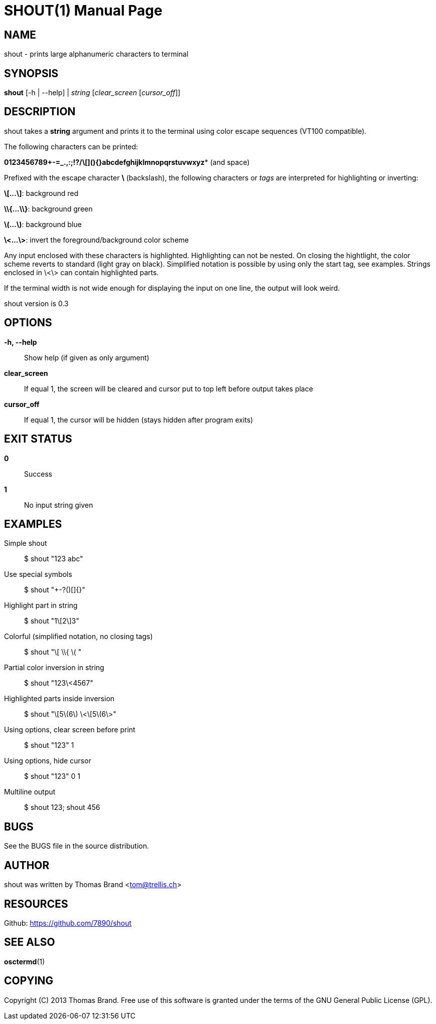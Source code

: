 SHOUT(1)
========
:doctype: manpage

NAME
----
shout - prints large alphanumeric characters to terminal

SYNOPSIS
--------
*shout* [-h | --help] | 'string' ['clear_screen' ['cursor_off']]

DESCRIPTION
-----------
shout takes a *string* argument and prints it to the terminal
using color escape sequences (VT100 compatible).

The following characters can be printed:

*0123456789+-=_.,:;!?/\[](){}abcdefghijklmnopqrstuvwxyz** (and space)

Prefixed with the escape character *\* (backslash), the following characters or 'tags' are interpreted for highlighting or inverting:

*\[...\]*: background red

*\\{...\\}*: background green

*\(...\)*: background blue

*\<...\>*: invert the foreground/background color scheme

Any input enclosed with these characters is highlighted.
Highlighting can not be nested.
On closing the hightlight, the color scheme reverts to standard (light gray on black).
Simplified notation is possible by using only the start tag, see examples.
Strings enclosed in \<\> can contain highlighted parts.

If the terminal width is not wide enough for displaying the input on 
one line, the output will look weird.

shout version is 0.3

OPTIONS
-------
*-h, --help*::
	Show help (if given as only argument)
*clear_screen*::
	If equal 1, the screen will be cleared and cursor put to top left 
	before output takes place
*cursor_off*::
	If equal 1, the cursor will be hidden (stays hidden after program exits)

EXIT STATUS
-----------
*0*::
	Success

*1*::
	No input string given

EXAMPLES
--------

Simple shout::
	$ shout "123 abc"

Use special symbols::
	$ shout "+-?()[]{}"

Highlight part in string::
	$ shout "1\[2\]3"

Colorful (simplified notation, no closing tags)::
	$ shout "\[ \\{ \( "

Partial color inversion in string::
	$ shout "123\<4567"

Highlighted parts inside inversion::
	$ shout "\[5\(6\) \<\[5\(6\>"

Using options, clear screen before print::
	$ shout "123" 1

Using options, hide cursor::
	$ shout "123" 0 1

Multiline output::
	$ shout 123; shout 456

BUGS
----
See the BUGS file in the source distribution.

AUTHOR
------
shout was written by Thomas Brand <tom@trellis.ch>

RESOURCES
---------
Github: <https://github.com/7890/shout>

SEE ALSO
--------
*osctermd*(1)

COPYING
-------
Copyright \(C) 2013 Thomas Brand. Free use of this software is
granted under the terms of the GNU General Public License (GPL).

////
example asciidoc manpage
http://www.methods.co.nz/asciidoc/manpage.txt
a2x --doctype manpage --format manpage shout.man.asciidoc
////
